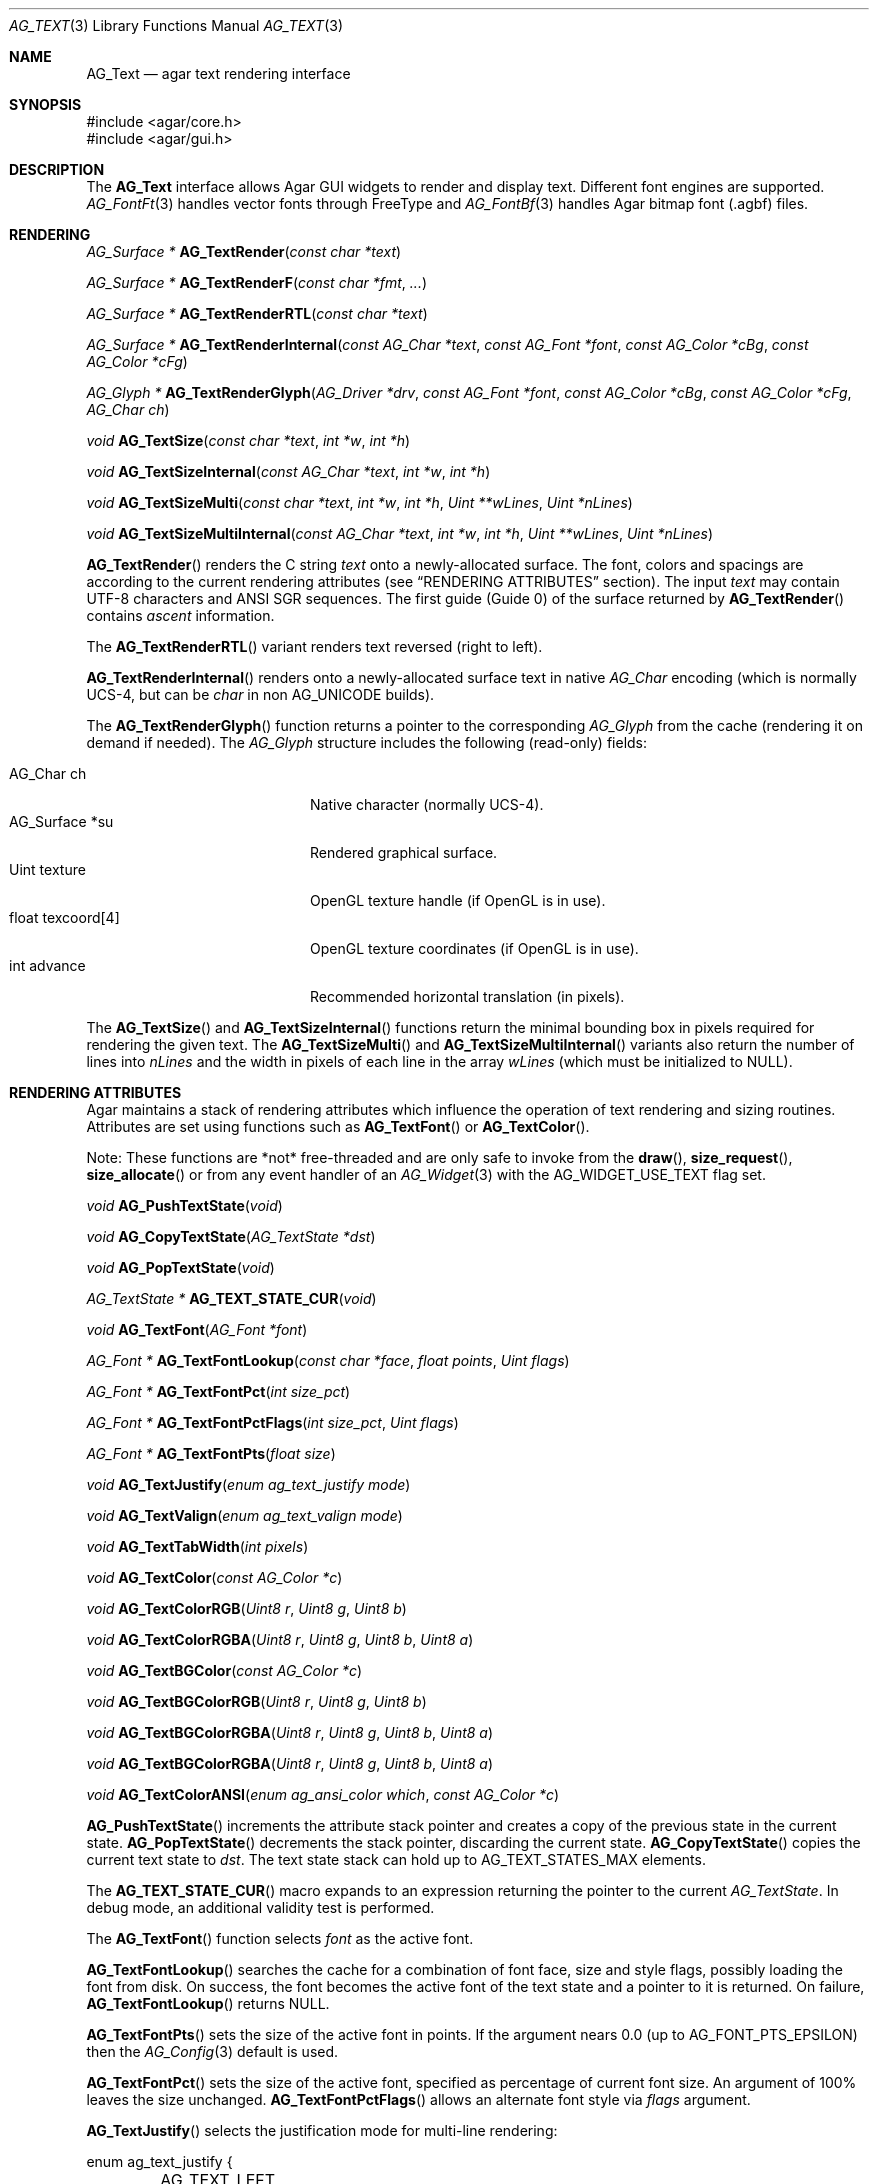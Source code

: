 .\" Copyright (c) 2002-2023 Julien Nadeau Carriere <vedge@csoft.net>
.\" All rights reserved.
.\"
.\" Redistribution and use in source and binary forms, with or without
.\" modification, are permitted provided that the following conditions
.\" are met:
.\" 1. Redistributions of source code must retain the above copyright
.\"    notice, this list of conditions and the following disclaimer.
.\" 2. Redistributions in binary form must reproduce the above copyright
.\"    notice, this list of conditions and the following disclaimer in the
.\"    documentation and/or other materials provided with the distribution.
.\" 
.\" THIS SOFTWARE IS PROVIDED BY THE AUTHOR ``AS IS'' AND ANY EXPRESS OR
.\" IMPLIED WARRANTIES, INCLUDING, BUT NOT LIMITED TO, THE IMPLIED
.\" WARRANTIES OF MERCHANTABILITY AND FITNESS FOR A PARTICULAR PURPOSE
.\" ARE DISCLAIMED. IN NO EVENT SHALL THE AUTHOR BE LIABLE FOR ANY DIRECT,
.\" INDIRECT, INCIDENTAL, SPECIAL, EXEMPLARY, OR CONSEQUENTIAL DAMAGES
.\" (INCLUDING BUT NOT LIMITED TO, PROCUREMENT OF SUBSTITUTE GOODS OR
.\" SERVICES; LOSS OF USE, DATA, OR PROFITS; OR BUSINESS INTERRUPTION)
.\" HOWEVER CAUSED AND ON ANY THEORY OF LIABILITY, WHETHER IN CONTRACT,
.\" STRICT LIABILITY, OR TORT (INCLUDING NEGLIGENCE OR OTHERWISE) ARISING
.\" IN ANY WAY OUT OF THE USE OF THIS SOFTWARE EVEN IF ADVISED OF THE
.\" POSSIBILITY OF SUCH DAMAGE.
.\"
.Dd December 21, 2022
.Dt AG_TEXT 3
.Os Agar 1.7
.Sh NAME
.Nm AG_Text
.Nd agar text rendering interface
.Sh SYNOPSIS
.Bd -literal
#include <agar/core.h>
#include <agar/gui.h>
.Ed
.Sh DESCRIPTION
.\" IMAGE(/widgets/AG_Textbox.png, "The AG_Textbox(3) widget")
The
.Nm
interface allows Agar GUI widgets to render and display text.
Different font engines are supported.
.Xr AG_FontFt 3
handles vector fonts through FreeType
and
.Xr AG_FontBf 3
handles Agar bitmap font (.agbf) files.
.Sh RENDERING
.nr nS 1
.Ft "AG_Surface *"
.Fn AG_TextRender "const char *text"
.Pp
.Ft "AG_Surface *"
.Fn AG_TextRenderF "const char *fmt" "..."
.Pp
.Ft "AG_Surface *"
.Fn AG_TextRenderRTL "const char *text"
.Pp
.Ft "AG_Surface *"
.Fn AG_TextRenderInternal "const AG_Char *text" "const AG_Font *font" "const AG_Color *cBg" "const AG_Color *cFg"
.Pp
.Ft "AG_Glyph *"
.Fn AG_TextRenderGlyph "AG_Driver *drv" "const AG_Font *font" "const AG_Color *cBg" "const AG_Color *cFg" "AG_Char ch"
.Pp
.Ft "void"
.Fn AG_TextSize "const char *text" "int *w" "int *h"
.Pp
.Ft "void"
.Fn AG_TextSizeInternal "const AG_Char *text" "int *w" "int *h"
.Pp
.Ft "void"
.Fn AG_TextSizeMulti "const char *text" "int *w" "int *h" "Uint **wLines" "Uint *nLines"
.Pp
.Ft "void"
.Fn AG_TextSizeMultiInternal "const AG_Char *text" "int *w" "int *h" "Uint **wLines" "Uint *nLines"
.Pp
.nr nS 0
.Fn AG_TextRender
renders the C string
.Fa text
onto a newly-allocated surface.
The font, colors and spacings are according to the current rendering attributes
(see
.Sx RENDERING ATTRIBUTES
section).
The input
.Fa text
may contain UTF-8 characters and ANSI SGR sequences.
The first guide (Guide 0) of the surface returned by
.Fn AG_TextRender
contains
.Em ascent
information.
.Pp
The
.Fn AG_TextRenderRTL
variant renders text reversed (right to left).
.Pp
.Fn AG_TextRenderInternal
renders onto a newly-allocated surface text in native
.Ft AG_Char
encoding (which is normally UCS-4, but can be
.Ft char
in non
.Dv AG_UNICODE
builds).
.Pp
The
.Fn AG_TextRenderGlyph
function returns a pointer to the corresponding
.Ft AG_Glyph
from the cache (rendering it on demand if needed).
The
.Ft AG_Glyph
structure includes the following (read-only) fields:
.Pp
.Bl -tag -compact -width "float texcoord[4] "
.It AG_Char ch
Native character (normally UCS-4).
.It AG_Surface *su
Rendered graphical surface.
.It Uint texture
OpenGL texture handle (if OpenGL is in use).
.It float texcoord[4]
OpenGL texture coordinates (if OpenGL is in use).
.It int advance
Recommended horizontal translation (in pixels).
.El
.Pp
The
.Fn AG_TextSize
and
.Fn AG_TextSizeInternal
functions return the minimal bounding box in pixels required for rendering the
given text.
The
.Fn AG_TextSizeMulti
and
.Fn AG_TextSizeMultiInternal
variants also return the number of lines into
.Fa nLines
and the width in pixels of each line in the array
.Fa wLines
(which must be initialized to NULL).
.Sh RENDERING ATTRIBUTES
Agar maintains a stack of rendering attributes which influence the operation
of text rendering and sizing routines.
Attributes are set using functions such as
.Fn AG_TextFont
or
.Fn AG_TextColor .
.Pp
Note: These functions are *not* free-threaded and are only safe to invoke
from the
.Fn draw ,
.Fn size_request ,
.Fn size_allocate
or from any event handler of an
.Xr AG_Widget 3
with the
.Dv AG_WIDGET_USE_TEXT
flag set.
.Pp
.nr nS 1
.Ft void
.Fn AG_PushTextState "void"
.Pp
.Ft void
.Fn AG_CopyTextState "AG_TextState *dst"
.Pp
.Ft void
.Fn AG_PopTextState "void"
.Pp
.Ft "AG_TextState *"
.Fn AG_TEXT_STATE_CUR "void"
.Pp
.Ft void
.Fn AG_TextFont "AG_Font *font"
.Pp
.Ft "AG_Font *"
.Fn AG_TextFontLookup "const char *face" "float points" "Uint flags"
.Pp
.Ft "AG_Font *"
.Fn AG_TextFontPct "int size_pct"
.Pp
.Ft "AG_Font *"
.Fn AG_TextFontPctFlags "int size_pct" "Uint flags"
.Pp
.Ft "AG_Font *"
.Fn AG_TextFontPts "float size"
.Pp
.Ft void
.Fn AG_TextJustify "enum ag_text_justify mode"
.Pp
.Ft void
.Fn AG_TextValign "enum ag_text_valign mode"
.Pp
.Ft void
.Fn AG_TextTabWidth "int pixels"
.Pp
.Ft void
.Fn AG_TextColor "const AG_Color *c"
.Pp
.Ft void
.Fn AG_TextColorRGB "Uint8 r" "Uint8 g" "Uint8 b"
.Pp
.Ft void
.Fn AG_TextColorRGBA "Uint8 r" "Uint8 g" "Uint8 b" "Uint8 a"
.Pp
.Ft void
.Fn AG_TextBGColor "const AG_Color *c"
.Pp
.Ft void
.Fn AG_TextBGColorRGB "Uint8 r" "Uint8 g" "Uint8 b"
.Pp
.Ft void
.Fn AG_TextBGColorRGBA "Uint8 r" "Uint8 g" "Uint8 b" "Uint8 a"
.Pp
.Ft void
.Fn AG_TextBGColorRGBA "Uint8 r" "Uint8 g" "Uint8 b" "Uint8 a"
.Pp
.Ft void
.Fn AG_TextColorANSI "enum ag_ansi_color which" "const AG_Color *c"
.Pp
.nr nS 0
.Fn AG_PushTextState
increments the attribute stack pointer and creates a copy of the previous
state in the current state.
.Fn AG_PopTextState
decrements the stack pointer, discarding the current state.
.Fn AG_CopyTextState
copies the current text state to
.Fa dst .
The text state stack can hold up to
.Dv AG_TEXT_STATES_MAX
elements.
.Pp
The
.Fn AG_TEXT_STATE_CUR
macro expands to an expression returning the pointer to the current
.Ft AG_TextState .
In debug mode, an additional validity test is performed.
.Pp
The
.Fn AG_TextFont
function selects
.Fa font
as the active font.
.Pp
.Fn AG_TextFontLookup
searches the cache for a combination of font face, size and style flags,
possibly loading the font from disk.
On success, the font becomes the active font of the text state and a
pointer to it is returned.
On failure,
.Fn AG_TextFontLookup
returns NULL.
.Pp
.Fn AG_TextFontPts
sets the size of the active font in points.
If the argument nears 0.0 (up to
.Dv AG_FONT_PTS_EPSILON )
then the
.Xr AG_Config 3
default is used.
.Pp
.Fn AG_TextFontPct
sets the size of the active font, specified as percentage of current font size.
An argument of 100% leaves the size unchanged.
.Fn AG_TextFontPctFlags
allows an alternate font style via
.Fa flags
argument.
.Pp
.Fn AG_TextJustify
selects the justification mode for multi-line rendering:
.Bd -literal
.\" SYNTAX(c)
enum ag_text_justify {
	AG_TEXT_LEFT,
	AG_TEXT_CENTER,
	AG_TEXT_RIGHT
};
.Ed
.Pp
.Fn AG_TextValign
selects the vertical alignment mode to use if the text is to be rendered to
a height different than the font's bounding box:
.Bd -literal
.\" SYNTAX(c)
enum ag_text_valign {
	AG_TEXT_TOP,
	AG_TEXT_MIDDLE,
	AG_TEXT_BOTTOM
};
.Ed
.Pp
.Fn AG_TextTabWidth
sets the width of tabs (`\\t' characters) in pixels.
.Pp
.Fn AG_TextColor
sets the text color (see
.Xr AG_Color 3 ) .
Component-wise variants
.Fn AG_TextColorRGB
and
.Fn AG_TextColorRGBA
are also available.
.Pp
Similarly,
.Fn AG_TextBG*
functions assign a background color for the surfaces returned by the
rendering functions.
.Pp
.Fn AG_TextColorANSI
modifies an entry in the 4-bit ANSI color palette.
Subsequent calls to
.Fn AG_TextRender
will display text containing
.Dv AG_SGR_FG*
or
.Dv AG_SGR_BG*
sequences in the specified color (until
.Fn AG_PopTextState
is called).
The ANSI color palette is copy-on-write (i.e., palette data gets copied to
the active
.Ft AG_TextState
structure on demand only if a modification occurs).
.Sh FONTS
.nr nS 1
.Ft "AG_Font *"
.Fn AG_FetchFont "const char *face" "float size" "Uint flags"
.Pp
.Ft "AG_Font *"
.Fn AG_SetDefaultFont "AG_Font *font"
.Pp
.Ft void
.Fn AG_TextParseFontSpec "const char *fontspec"
.Pp
.Ft int
.Fn AG_FontGetFamilyStyles "AG_Font *font"
.Pp
.Ft AG_Size
.Fn AG_FontGetStyleName "char *buf" "AG_Size bufSize" "Uint flags"
.Pp
.nr nS 0
The
.Fn AG_FetchFont
function loads (or retrieves from cache) the font corresponding to the specified
.Fa face ,
.Fa size
and style
.Fa flags .
Face may refer to either a system-wide font or a file in
.Va font-path .
.Fa size
is in points (fractional sizes are permitted).
Style
.Fa flags
are as follows:
.Bd -literal -offset indent
.\" SYNTAX(c)
#define AG_FONT_THIN           0x0001 /* Wt#100 */
#define AG_FONT_EXTRALIGHT     0x0002 /* Wt#200 */
#define AG_FONT_LIGHT          0x0004 /* Wt#300 */
                                      /* Wt#400 */
#define AG_FONT_SEMIBOLD       0x0008 /* Wt#600 */
#define AG_FONT_BOLD           0x0010 /* Wt#700 */
#define AG_FONT_EXTRABOLD      0x0020 /* Wt#800 */
#define AG_FONT_BLACK          0x0040 /* Wt#900 */

#define AG_FONT_OBLIQUE        0x0080 /* Oblique */
#define AG_FONT_ITALIC         0x0100 /* Italic */

#define AG_FONT_ULTRACONDENSED 0x0400 /* Wd 50% */
#define AG_FONT_CONDENSED      0x0800 /* Wd 75% */
#define AG_FONT_SEMICONDENSED  0x1000 /* Wd 87.5% */
#define AG_FONT_SEMIEXPANDED   0x2000 /* Wd 112.5% */
#define AG_FONT_EXPANDED       0x4000 /* Wd 125% */
#define AG_FONT_ULTRAEXPANDED  0x8000 /* Wd 200% */
.Ed
.Pp
The following bitmasks can be useful to isolate or sort by weight, style and
width variant:
.Bd -literal -offset indent
.\" SYNTAX(c)
#define AG_FONT_WEIGHTS (AG_FONT_THIN | AG_FONT_EXTRALIGHT | \\
                         AG_FONT_LIGHT | AG_FONT_SEMIBOLD | \\
                         AG_FONT_BOLD | AG_FONT_EXTRABOLD | \\
                         AG_FONT_BLACK)

#define AG_FONT_STYLES (AG_FONT_OBLIQUE | AG_FONT_ITALIC)

#define AG_FONT_WD_VARIANTS (AG_FONT_ULTRACONDENSED | \\
                             AG_FONT_CONDENSED | \\
                             AG_FONT_SEMICONDENSED | \\
                             AG_FONT_SEMIEXPANDED | \\
                             AG_FONT_EXPANDED | \\
                             AG_FONT_ULTRAEXPANDED)
.Ed
.Pp
The font is loaded from file if not currently resident (unless the fontconfig
library is available, the font file should reside in one of the directories
specified in the
.Va font-path
setting).
.Pp
If the
.Fa face
or
.Fa size
arguments are NULL then
.Fn AG_FetchFont
uses the
.Xr AG_Config 3
defaults.
.Fn AG_FetchFont
returns a pointer to the font object and increments its reference count.
If the font cannot be loaded, it returns NULL.
.Pp
.Fn AG_SetDefaultFont
sets the specified font object as the default font.
A pointer to the previous default font is returned.
.Pp
The
.Fn AG_TextParseFontSpec
routine parses a command-line friendly string of the form
"<Face>[:<Size>][:<Style>]".
It loads the matching font and (if successful) sets it as the default font.
Exceptionally, it is safe to invoke
.Fn AG_TextParseFontSpec
before the initial
.Fn AG_InitGraphics
call so that the default font can be set from a command-line argument
before initialization.
If
.Fa fontspec
is NULL then it's a no-op.
Field separators "," and "/" are also recognized in addition to ":".
.Pp
The
.Va Size
field is given in points (fractional point sizes are allowed).
The
.Va Style
field may include (any combination of) style / weight / width variants
separated by spaces.
Weight attributes are:
"Thin", "ExtraLight", "Light", "Regular", "SemiBold", "Bold", "ExtraBold"
and "Black".
Style attributes are:
"Oblique", "Italic" and "Regular".
Width variants are:
"UltraCondensed", "Condensed", "SemiCondensed", "Regular", "SemiExpanded",
"Expanded" and "UltraExpanded".
.Pp
The
.Fn AG_FontGetFamilyStyles
function searches for every style (style, weight and width variant combination)
available under the family of
.Fa font
and produces a compact array of
.Ft AG_Font
flags.
On success, it updates the
.Va familyFlags
array and the
.Va nFamilyFlags
counter of
.Fa font .
On failure, it sets the error message and returns -1.
.Pp
.Fn AG_FontGetStyleName
generates a string for the given set of
.Fa AG_Font
flags.
The string is written to a fixed-size buffer
.Fa buf
and the function returns the number of bytes that would have been copied
were
.Fa bufSize
unlimited.
The resulting representation should be compatible with the
.Dv FC_STYLE
names used by Fontconfig.
.Sh ANSI ATTRIBUTES
.nr nS 1
.Ft "int"
.Fn AG_TextParseANSI "const AG_TextState *state" "AG_TextANSI *ansi" "const AG_Char *s"
.Pp
.Ft "int"
.Fn AG_TextExportUnicode_StripANSI "const char *encoding" "char *dst" "const AG_Char *src" "AG_Size dstSize"
.Pp
.nr nS 0
.Fn AG_TextParseANSI
interprets a possible ANSI sequence attribute in a native (UCS-4) string
.Fa s
and returns 0 if a valid sequence is found, otherwise it returns -1.
If a valid sequence is found,
.Fn AG_TextParseANSI
writes a normalized description of it into the
.Fa ansi
structure and the total length of the sequence in its
.Va len
field.
Stripping ANSI sequences from a string while it is being exported can be
done simply by skipping over
.Va len
characters whenever a valid sequence is found.
.Pp
.Fn AG_TextExportUnicode_StripANSI
converts the contents of the given UCS-4 text buffer to the specified
.Fa encoding
and strips ANSI attribute sequences in the process.
"US-ASCII and "UTF-8" encodings are handled internally by Agar.
Other encodings are handled through iconv where available.
The resulting text is written to the specified buffer
.Fa dst ,
which should be of the specified size
.Fa dstSize ,
in bytes.
The written string is always NUL-terminated.
.Sh CANNED DIALOGS
.nr nS 1
.Ft "void"
.Fn AG_TextMsg "enum ag_text_msg_title title" "const char *format" "..."
.Pp
.Ft "void"
.Fn AG_TextMsgS "enum ag_text_msg_title title" "const char *msg"
.Pp
.Ft "void"
.Fn AG_TextMsgFromError "void"
.Pp
.Ft "void"
.Fn AG_TextWarning "const char *disableKey" "const char *format" "..."
.Pp
.Ft "void"
.Fn AG_TextWarningS "const char *disableKey" "const char *msg"
.Pp
.Ft "void"
.Fn AG_TextError "const char *format" "..."
.Pp
.Ft "void"
.Fn AG_TextErrorS "const char *msg"
.Pp
.Ft "void"
.Fn AG_TextInfo "const char *disableKey" "const char *format" "..."
.Pp
.Ft "void"
.Fn AG_TextInfoS "const char *disableKey" "const char *msg"
.Pp
.Ft "void"
.Fn AG_TextTmsg "enum ag_text_msg_title title" "Uint32 expire" "const char *format" "..."
.Pp
.Ft "void"
.Fn AG_TextTmsgS "enum ag_text_msg_title title" "Uint32 expire" "const char *msg"
.Pp
.nr nS 0
The
.Fn AG_TextMsg
function displays a text message window containing the given
.Xr printf 3
formatted string, and an
.Sq OK
button.
.Fa title
is one of the following:
.Bd -literal
.\" SYNTAX(c)
enum ag_text_msg_title {
	AG_MSG_ERROR,
	AG_MSG_WARNING,
	AG_MSG_INFO
};
.Ed
.Pp
.Fn AG_TextMsgFromError
displays a standard error message using the value of
.Xr AG_GetError 3 .
.Pp
.Fn AG_TextWarning
displays a standard warning message, but if
.Fa disableKey
is non-NULL, it also provides the user
with a
.Dq Don't show again
checkbox.
The checkbox controls the
.Xr AG_Config 3
value specified by
.Fa disableKey .
.Pp
.Fn AG_TextError
displays an error message.
It is equivalent to
.Fn AG_TextMsg
with a
.Dv AG_MSG_ERROR
setting.
.Pp
.Fn AG_TextInfo
displays an informational message.
Similar to
.Fn AG_TextWarning ,
if
.Fa disableKey
is non-NULL then a
.Dq Don't show again
option is also provided to the user.
.Pp
The
.Fn AG_TextTmsg
routine is a variant of
.Fn AG_TextMsg
which displays the message for a specific amount of time, given in milliseconds.
.\" MANLINK(AG_Font)
.Sh SEE ALSO
.Xr AG_Config 3 ,
.Xr AG_Editable 3 ,
.Xr AG_Intro 3 ,
.Xr AG_Label 3 ,
.Xr AG_Surface 3 ,
.Xr AG_Textbox 3 ,
.Xr AG_TextElement 3 ,
.Xr AG_Widget 3
.Pp
.Bl -tag -compact
.It Lk https://www.freetype.org/ FreeType
.It Lk https://www.freedesktop.org/wiki/Software/fontconfig/ Fontconfig
.It Lk https://www.unicode.org/ Unicode
.El
.Sh HISTORY
The
.Nm
interface first appeared in Agar 1.0.
Rendering attributes were introduced in 1.3.x.
Fontconfig support was added in 1.5.x.
.Fn AG_CopyTextState
and
.Fn AG_TextFontPctFlags
appeared in 1.6.0.
Support for all standard weights and width variants appeared in 1.7.0.
Ascent guides in 
.Fn AG_TextRender
generated surfaces appeared in 1.7.0.
